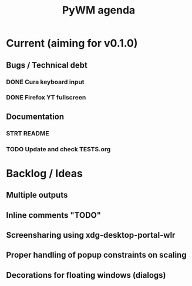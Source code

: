 #+TITLE: PyWM agenda

* Current (aiming for v0.1.0)

** Bugs / Technical debt
*** DONE Cura keyboard input
*** DONE Firefox YT fullscreen

** Documentation
*** STRT README
*** TODO Update and check TESTS.org

* Backlog / Ideas
** Multiple outputs
** Inline comments "TODO"
** Screensharing using xdg-desktop-portal-wlr
** Proper handling of popup constraints on scaling
** Decorations for floating windows (dialogs)
